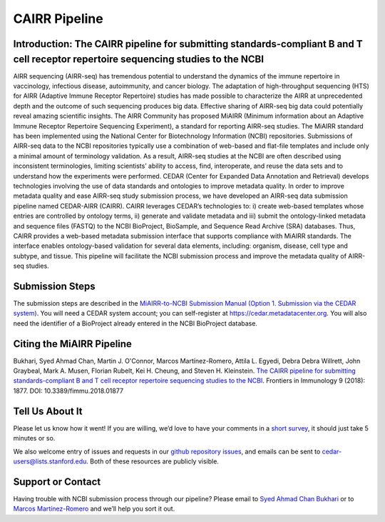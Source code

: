 ==============
CAIRR Pipeline 
==============

Introduction: The CAIRR pipeline for submitting standards-compliant B and T cell receptor repertoire sequencing studies to the NCBI
-----------------------------------------------------------------------------------------------------------------------------------

AIRR sequencing (AIRR-seq) has tremendous potential to understand the dynamics
of the immune repertoire in vaccinology, infectious disease, autoimmunity, and
cancer biology. The adaptation of high-throughput sequencing (HTS) for AIRR
(Adaptive Immune Receptor Repertoire) studies has made possible to characterize
the AIRR at unprecedented depth and the outcome of such sequencing produces big
data. Effective sharing of AIRR-seq big data could potentially reveal amazing
scientific insights. The AIRR Community has proposed MiAIRR (Minimum
information about an Adaptive Immune Receptor Repertoire Sequencing
Experiment), a standard for reporting AIRR-seq studies. The MiAIRR standard has
been implemented using the National Center for Biotechnology Information (NCBI)
repositories. Submissions of AIRR-seq data to the NCBI repositories typically
use a combination of web-based and flat-file templates and include only a
minimal amount of terminology validation. As a result, AIRR-seq studies  at the
NCBI are often described using inconsistent terminologies, limiting scientists’
ability to access, find, interoperate, and reuse the data sets and to
understand how the experiments were performed. CEDAR (Center for Expanded Data
Annotation and Retrieval) develops technologies involving the use of data
standards and ontologies to improve metadata quality. In order to improve
metadata quality and ease AIRR-seq study submission process, we have developed
an AIRR-seq data submission pipeline named CEDAR-AIRR (CAIRR). CAIRR leverages
CEDAR’s technologies to:  i) create web-based templates whose entries are
controlled by ontology terms, ii) generate and validate metadata and iii)
submit the ontology-linked metadata and sequence files (FASTQ) to the NCBI
BioProject, BioSample, and Sequence Read Archive (SRA) databases. Thus, CAIRR
provides a web-based metadata submission interface that supports compliance
with MiAIRR standards. The interface enables ontology-based validation for
several data elements, including: organism, disease, cell type and subtype, and
tissue. This pipeline will facilitate the NCBI submission process and improve
the metadata quality of AIRR-seq studies. 

Submission Steps
----------------

The submission steps are described in the `MiAIRR-to-NCBI Submission Manual
(Option 1. Submission via the CEDAR system)
<https://github.com/airr-community/airr-standards/blob/master/docs/miairr/manual_miairr_ncbi.rst#option-1-submission-via-the-cedar-system-cairr-submission-pipeline>`_.
You will need a CEDAR system account; you can self-register at
https://cedar.metadatacenter.org.  You will also need the identifier of a
BioProject already entered in the NCBI BioProject database.

Citing the MiAIRR Pipeline
--------------------------

Bukhari, Syed Ahmad Chan, Martin J. O'Connor, Marcos Martínez-Romero, Attila L.
Egyedi, Debra Debra Willrett, John Graybeal, Mark A. Musen, Florian Rubelt, Kei
H. Cheung, and Steven H. Kleinstein. `The CAIRR pipeline for submitting
standards-compliant B and T cell receptor repertoire sequencing studies to the
NCBI <https://www.ncbi.nlm.nih.gov/pubmed/30166985>`_. Frontiers in Immunology
9 (2018): 1877. DOI: 10.3389/fimmu.2018.01877

Tell Us About It
----------------

Please let us know how it went!  If you are willing, we’d love to have your
comments in a `short survey
<https://www.surveymonkey.com/r/your-metadata-experience>`_, it should just
take 5 minutes or so. 

We also welcome entry of issues and requests in our `github repository issues
<https://github.com/metadatacenter/cedar-project/issues>`_, and emails can be
sent to cedar-users@lists.stanford.edu. Both of these resources are publicly
visible. 

Support or Contact
------------------

Having trouble with NCBI submission process through our pipeline? Please email
to `Syed Ahmad Chan Bukhari <mailto:ahmad.chan@yale.edu>`_ or to `Marcos
Martínez-Romero <mailto:marcosmr@stanford.edu>`_ and we’ll help you sort it
out.
